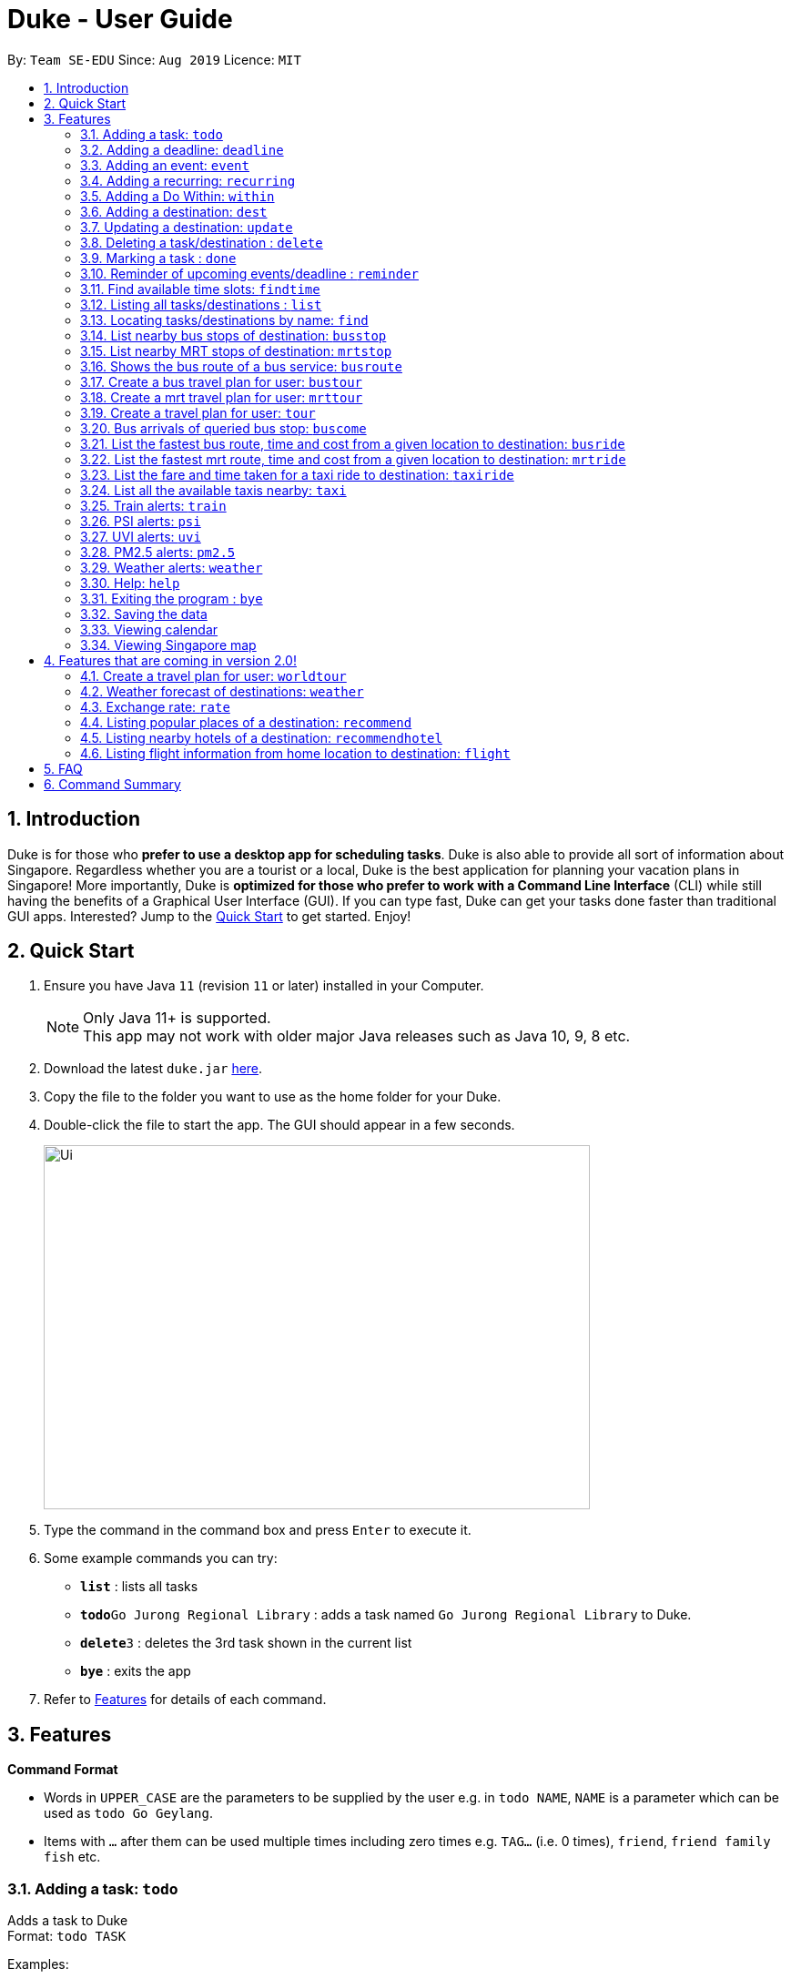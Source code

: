 = Duke - User Guide
:site-section: UserGuide
:toc:
:toc-title:
:toc-placement: preamble
:sectnums:
:imagesDir: images
:stylesDir: stylesheets
:experimental:
:repoURL: https://github.com/se-edu/duke

By: `Team SE-EDU`      Since: `Aug 2019`      Licence: `MIT`

== Introduction

Duke is for those who *prefer to use a desktop app for scheduling tasks*. Duke is also able to provide all sort of information about Singapore. Regardless whether you are a tourist or a local, Duke is the best application for planning your vacation plans in Singapore! More importantly, Duke is *optimized for those who prefer to work with a Command Line Interface* (CLI) while still having the benefits of a Graphical User Interface (GUI). If you can type fast, Duke can get your tasks done faster than traditional GUI apps. Interested? Jump to the <<Quick Start>> to get started. Enjoy!

== Quick Start

.  Ensure you have Java `11` (revision `11` or later) installed in your Computer.
+
[NOTE]
Only Java 11+ is supported. +
This app may not work with older major Java releases such as Java 10, 9, 8 etc.
+
.  Download the latest `duke.jar` link:{repoURL}/releases[here].
.  Copy the file to the folder you want to use as the home folder for your Duke.
.  Double-click the file to start the app. The GUI should appear in a few seconds.
+
image::Ui.PNG[width="600" height="400"]
+
.  Type the command in the command box and press kbd:[Enter] to execute it.
.  Some example commands you can try:

* *`list`* : lists all tasks
* **`todo`**`Go Jurong Regional Library` : adds a task named `Go Jurong Regional Library` to Duke.
* **`delete`**`3` : deletes the 3rd task shown in the current list
* *`bye`* : exits the app

.  Refer to <<Features>> for details of each command.

[[Features]]
== Features

====
*Command Format*

* Words in `UPPER_CASE` are the parameters to be supplied by the user e.g. in `todo NAME`, `NAME` is a parameter which can be used as `todo Go Geylang`.
* Items with `…`​ after them can be used multiple times including zero times e.g. `TAG...` (i.e. 0 times), `friend`, `friend family fish` etc.
====

=== Adding a task: `todo`

Adds a task to Duke +
Format: `todo TASK`

Examples:

* `todo Go Geylang`

=== Adding a deadline: `deadline`

Adds a deadline to Duke +
Format: `deadline TASK /by DESCRIPTOR`

Examples:

* `deadline Buy plane ticket /by 09/09/2019 0900`

=== Adding an event: `event`

Adds an event to Duke +
Format: `event TASK /at DESCRIPTOR`

Examples:

* `event Ferris wheel /at Singapore Flyer tomorrow`

=== Adding a recurring: `recurring`

Adds a recurring task to Duke +
Format: `repeat TASK /at DATE /every INTERVAL`

Examples:

* `repeat Shopping at Jewel /at 28/09/19 /every 7`

=== Adding a Do Within: `within`

Adds a task that has to do be done over a period of time to Duke. +
Format: `within TASK between DATE and DATE`

Examples:

* `within Go North Point between 1200 and 1800`

=== Adding a destination: `dest`

Adds a destination location to Duke +
Format: `dest LOCATION`

Examples:

* `dest City Hall`

=== Updating a destination: `update`

Duke updates a destination location +
Format: `update INDEX LOCATION`

****
* Deletes the task at the specified `INDEX`.
* The index refers to the index number shown in the displayed task list.
* The index *must be a positive integer* 1, 2, 3, ...
****

Examples:

* `list` +
`update 2 Chinatown` +
Marks the 2nd destination to Italy in Duke.

=== Deleting a task/destination : `delete`

Deletes the specified task/destination from Duke. +
Format: `delete INDEX`

****
* Deletes the task at the specified `INDEX`.
* The index refers to the index number shown in the displayed task list.
* The index *must be a positive integer* 1, 2, 3, ...
****

Examples:

* `list` +
`delete 2` +
Deletes the 2nd task/destination in Duke.

=== Marking a task : `done`

Mark the specified task as done on Duke. +
Format: `done INDEX`

****
* Marks the task done at the specified `INDEX`.
* The index refers to the index number shown in the displayed task list.
* The index *must be a positive integer* 1, 2, 3, ...
****

Examples:

* `list` +
`done 2` +
Marks the 2nd task as done in Duke.

=== Reminder of upcoming events/deadline : `reminder`

Duke shows a list of upcoming events, deadlines & tasks including destinations. +
Format: `reminder`

Examples:

* `reminder`

=== Find available time slots: `findtime`

Duke searches for free time in the current list of destinations/tasks to allow users to schedule their trips. +
Format: `findtime DURATION`

Examples:

* `findtime 24`

=== Listing all tasks/destinations : `list`

Shows a list of all the tasks/destinations in Duke. +
Format: `list`

=== Locating tasks/destinations by name: `find`

Finds tasks/destinations whose names contain any of the given keywords. +
Format: `find KEYWORD [MORE_KEYWORDS]`

****
* The search is case sensitive. e.g `China` will match `China`
* The order of the keywords does not matter. e.g. `China Bo` will match `Bo China`
* The entire task is searched e.g `T` will match `T` in the task type: `**[T]**`
* Tasks matching at least one keyword will be returned (i.e. `OR` search). e.g. `Hans Bo` will return `Hans Gruber`, `Bo Yang`
****

Examples:

* `find Singapore` +
Returns `Singapore` and `Singapore Bishan`
* `find Mexico Laos Singapore` +
Returns any tasks containing names `Mexico`, `Laos`, or `Singapore`

=== List nearby bus stops of destination: `busstop`

Duke recommends nearby bus stops of a certain location. +
Format: `busstop LOCATION`

Examples:

* `busstop Sentosa`
* `busstop J-Cube`

=== List nearby MRT stops of destination: `mrtstop`

Duke recommends nearby MRT stops of a certain location. +
Format: `mrtstop LOCATION`

Examples:

* `mrtstop Sentosa`
* `mrtstop J-Cube`

=== Shows the bus route of a bus service: `busroute`

Duke finds the bus route of a given bus service given the bus service number. +
Format: `busroute BUS_NUMBER`

Examples:

* `busroute 96`
* `busroute 193`

=== Create a bus travel plan for user: `bustour`

Duke recommends a travelling plan (short path) based on the user's input of destinations. +
Format: `bustour`

Examples:

* `bustour`

=== Create a mrt travel plan for user: `mrttour`

Duke recommends a travelling plan (short path) based on the user's input of destinations. +
Format: `mrttour`

Examples:

* `mrttour`

=== Create a travel plan for user: `tour`

Duke recommends a travelling plan (short path) based on the user's input of destinations which may include both bus and train services. +
Format: `tour`

Examples:

* `tour`

=== Bus arrivals of queried bus stop: `buscome`

Duke provides bus arrival information of a given bus stop provided by user. +
Format: `buscome BUS_STOP`

Examples:

* `buscome 83139`

=== List the fastest bus route, time and cost from a given location to destination: `busride`

Duke provides fastest bus route, time and cost to destination. +
Format: `busride START DESTINATION`

Examples:

* `busride J-Cube Sentosa`

=== List the fastest mrt route, time and cost from a given location to destination: `mrtride`

Duke provides fastest mrt route, time and cost to destination. +
Format: `mrtride START DESTINATION`

Examples:

* `mrtride J-Cube Sentosa`

=== List the fare and time taken for a taxi ride to destination: `taxiride`

Duke provides cost of taxi trip amd time taken for the ride to destination. +
Format: `taxiride DESTINATION`

Examples:

* `taxiride Sentosa`

=== List all the available taxis nearby: `taxi`

Duke provides taxi information of nearby taxis. +
Format: `taxi`

Examples:

* `taxi`

=== Train alerts: `train`

Duke informs user of train services that are not in operation due to track faults and other incidents. +

Examples:

* `train`

=== PSI alerts: `psi`

Duke provides user with information on PSI-levels of all destinations in Singapore. +

Examples:

* `psi`

=== UVI alerts: `uvi`

Duke provides user with information on Ultra-violet Index of Singapore. +

Examples:

* `uvi`

=== PM2.5 alerts: `pm2.5`

Duke provides user with information on PM2.5-levels of all destinations in Singapore. +

Examples:

* `pm2.5`

=== Weather alerts: `weather`

Duke provides user with information on weather of all destinations in Singapore. +

Examples:

* `weather`

=== Help: `help`

Duke shows this page to the user. +
Format: `help`

Examples:

* `help`

=== Exiting the program : `bye`

Exits the program. +
Format: `bye`

=== Saving the data

Duke data are saved in the hard disk automatically after any command that changes the data. +
There is no need to save manually.

=== Viewing calendar

Duke will automatically display calendar when the relevant commands are invoke. +
There is also a button located at the top left corner of the application to call the calendar manually.

=== Viewing Singapore map

Duke will automatically display Singapore map when the relevant commands are invoke. +
There is also a button located at the top left corner of the application to call the map manually.

== Features that are coming in version 2.0!

=== Create a travel plan for user: `worldtour`

Duke recommends a travelling plan (short path) based on the user's input of destinations. +
Format: `worldtour`

Examples:

* `worldtour`

=== Weather forecast of destinations: `weather`

Duke provides weather forecast for all destinations (including outside of Singapore) user have added. +
Format: `weather`

Examples:

* `weather`

=== Exchange rate: `rate`

Duke provides the currency exchange rate of the 2 currency user stated. +
Format: `rate CURRENCY /to CURRENCY`

Examples:

* `rate SGD /to RMB`

=== Listing popular places of a destination: `recommend`

Duke recommends popular places of visit at a given location. +
Format: `recommend LOCATION`

Examples:

* `recommend Toronto`

=== Listing nearby hotels of a destination: `recommendhotel`

Duke recommends hotels to stay at a given location. +
Format: `recommendhotel LOCATION`

Examples:

* `recommendhotel Disneyland Tokyo`

=== Listing flight information from home location to destination: `flight`

Duke recommends flights from current home location to the given destination. +
Format: `flight LOCATION`

Examples:

* `flight Los Angeles`

== FAQ

*Q*: How do I transfer my data to another Computer? +
*A*: Install the app in the other computer and overwrite the empty data file it creates with the file that contains the data of your previous Duke folder.

== Command Summary

* *Todo* `todo TASK` +
e.g. `todo Go Jurong Point`
* *Deadline* `deadline TASK /by DESCRIPTOR` +
e.g. `deadline Buy plane ticket /by 09/09/2019 0900`
* *Event* `event TASK /at DESCRIPTOR` +
e.g. `event Ferris wheel /at Singapore Flyer tomorrow`
* *Recurring* `repeat TASK /at DATE /every INTERVAL` +
e.g. `repeat Shopping at Jewel /at 28/09/19 /every 7`
* *Destination* : `dest LOCATION` +
e.g. `dest Raffles Place`
* *Update* : `update INDEX LOCATION` +
e.g. `update 3 UTown`
* *Delete* : `delete INDEX` +
e.g. `delete 3`
* *Done* : `done INDEX` +
e.g. `done 2`
* *Find* : `find KEYWORD [MORE_KEYWORDS]` +
e.g. `find Singapore Korea`
* *Reminder* : `reminder`
* *Findtime* : `find DURATION` +
e.g. `findtime 16`
* *List* : `list`
* *Bus Stop* : `busstop LOCATION` +
e.g. `busstop West Mall`
* *MRT Stop* : `mrtstop LOCATION` +
e.g. `mrtstop Marina Square`
* *Bus Route* : `busroute BUS_NUMBER` +
e.g. `busroute 975`
* *Bus Tour* : `bustour`
* *MRT Tour* : `mrttour`
* *Tour* : `tour`
* *Bus come* : `buscome BUS_STOP` +
e.g. `buscome 81024`
* *Bus Ride* : `busride START DEST` +
e.g. `busride Paragon Clarke Quay`
* *MRT Ride* : `mrtride START DEST` +
e.g. `mrtride Causeway Point Netwon Circus`
* *Taxi Ride* : `taxiride DEST` +
e.g. `taxiride Harbourfront`
* *Taxi* : `taxi`
* *Train* : `train`
* *Weather* : `weather`
* *Help* : `help`
* *Bye* : `bye`
* *Recommend* : `recommend LOCATION` +
e.g. `recommend Germany`
* *Flight info* : `flight LOCATION` +
e.g. `flight Iceland`
* *Tour* : `tour`
